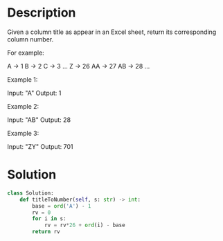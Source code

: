 * Description
Given a column title as appear in an Excel sheet, return its corresponding column number.

For example:

    A -> 1
    B -> 2
    C -> 3
    ...
    Z -> 26
    AA -> 27
    AB -> 28
    ...

Example 1:

Input: "A"
Output: 1

Example 2:

Input: "AB"
Output: 28

Example 3:

Input: "ZY"
Output: 701

* Solution
#+begin_src python
  class Solution:
      def titleToNumber(self, s: str) -> int:
          base = ord('A') - 1
          rv = 0
          for i in s:
              rv = rv*26 + ord(i) - base
          return rv
#+end_src
